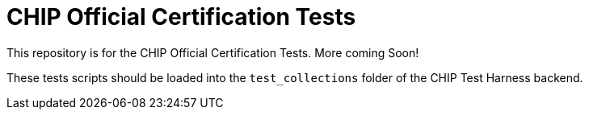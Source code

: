 = CHIP Official Certification Tests
ifdef::env-github[]
:tip-caption: :bulb:
:note-caption: :information_source:
:important-caption: :heavy_exclamation_mark:
:caution-caption: :fire:
:warning-caption: :warning:
endif::[]

This repository is for the CHIP Official Certification Tests.  More coming Soon!

These tests scripts should be loaded into the `test_collections` folder of the CHIP Test Harness backend.
